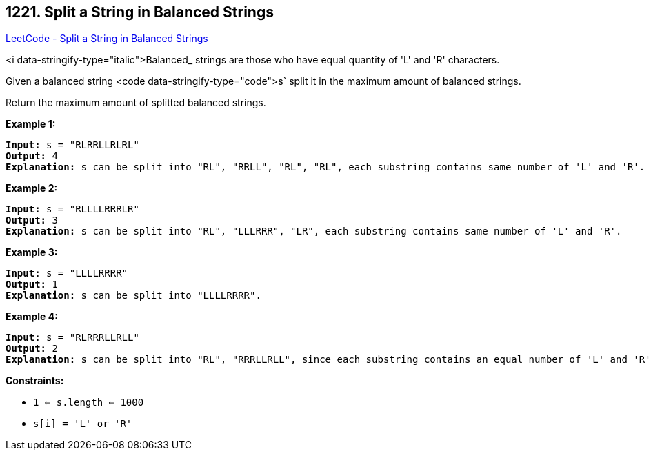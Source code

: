 == 1221. Split a String in Balanced Strings

https://leetcode.com/problems/split-a-string-in-balanced-strings/[LeetCode - Split a String in Balanced Strings]

<i data-stringify-type="italic">Balanced_ strings are those who have equal quantity of 'L' and 'R' characters.

Given a balanced string <code data-stringify-type="code">s` split it in the maximum amount of balanced strings.

Return the maximum amount of splitted balanced strings.

 
*Example 1:*

[subs="verbatim,quotes,macros"]
----
*Input:* s = "RLRRLLRLRL"
*Output:* 4
*Explanation:* s can be split into "RL", "RRLL", "RL", "RL", each substring contains same number of 'L' and 'R'.
----

*Example 2:*

[subs="verbatim,quotes,macros"]
----
*Input:* s = "RLLLLRRRLR"
*Output:* 3
*Explanation:* s can be split into "RL", "LLLRRR", "LR", each substring contains same number of 'L' and 'R'.
----

*Example 3:*

[subs="verbatim,quotes,macros"]
----
*Input:* s = "LLLLRRRR"
*Output:* 1
*Explanation:* s can be split into "LLLLRRRR".
----

*Example 4:*

[subs="verbatim,quotes,macros"]
----
*Input:* s = "RLRRRLLRLL"
*Output:* 2
*Explanation:* s can be split into "RL", "RRRLLRLL", since each substring contains an equal number of 'L' and 'R'
----

 
*Constraints:*


* `1 <= s.length <= 1000`
* `s[i] = 'L' or 'R'`


